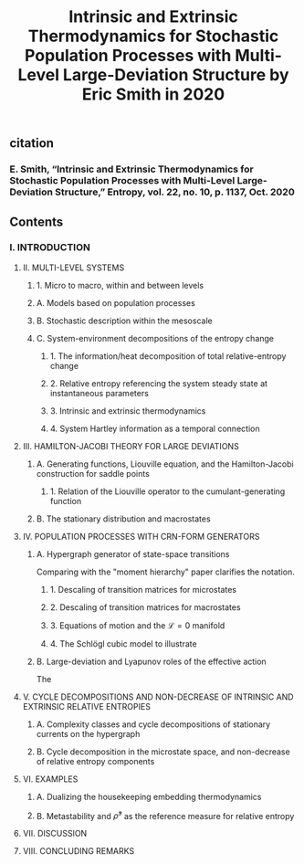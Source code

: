 #+TITLE: Intrinsic and Extrinsic Thermodynamics for Stochastic Population Processes with Multi-Level Large-Deviation Structure by Eric Smith in 2020

** citation
*** E. Smith, “Intrinsic and Extrinsic Thermodynamics for Stochastic Population Processes with Multi-Level Large-Deviation Structure,” Entropy, vol. 22, no. 10, p. 1137, Oct. 2020
** Contents
*** I. INTRODUCTION
***** II. MULTI-LEVEL SYSTEMS
****** 1. Micro to macro, within and between levels
****** A. Models based on population processes
****** B. Stochastic description within the mesoscale
****** C. System-environment decompositions of the entropy change
******* 1. The information/heat decomposition of total relative-entropy change
******* 2. Relative entropy referencing the system steady state at instantaneous parameters
******* 3. Intrinsic and extrinsic thermodynamics
******* 4. System Hartley information as a temporal connection
***** III. HAMILTON-JACOBI THEORY FOR LARGE DEVIATIONS
****** A. Generating functions, Liouville equation, and the Hamilton-Jacobi construction for saddle points
******* 1. Relation of the Liouville operator to the cumulant-generating function
****** B. The stationary distribution and macrostates
***** IV. POPULATION PROCESSES WITH CRN-FORM GENERATORS
****** A. Hypergraph generator of state-space transitions
Comparing with the "moment hierarchy" paper clarifies the notation.
******* 1. Descaling of transition matrices for microstates
******* 2. Descaling of transition matrices for macrostates
******* 3. Equations of motion and the \(\mathcal{L} = 0\) manifold
******* 4. The Schlögl cubic model to illustrate
****** B. Large-deviation and Lyapunov roles of the effective action
The
***** V. CYCLE DECOMPOSITIONS AND NON-DECREASE OF INTRINSIC AND EXTRINSIC RELATIVE ENTROPIES
****** A. Complexity classes and cycle decompositions of stationary currents on the hypergraph
****** B. Cycle decomposition in the microstate space, and non-decrease of relative entropy components
***** VI. EXAMPLES
****** A. Dualizing the housekeeping embedding thermodynamics
****** B. Metastability and \(\bar{\rho}^{s}\) as the reference measure for relative entropy
***** VII. DISCUSSION
***** VIII. CONCLUDING REMARKS
